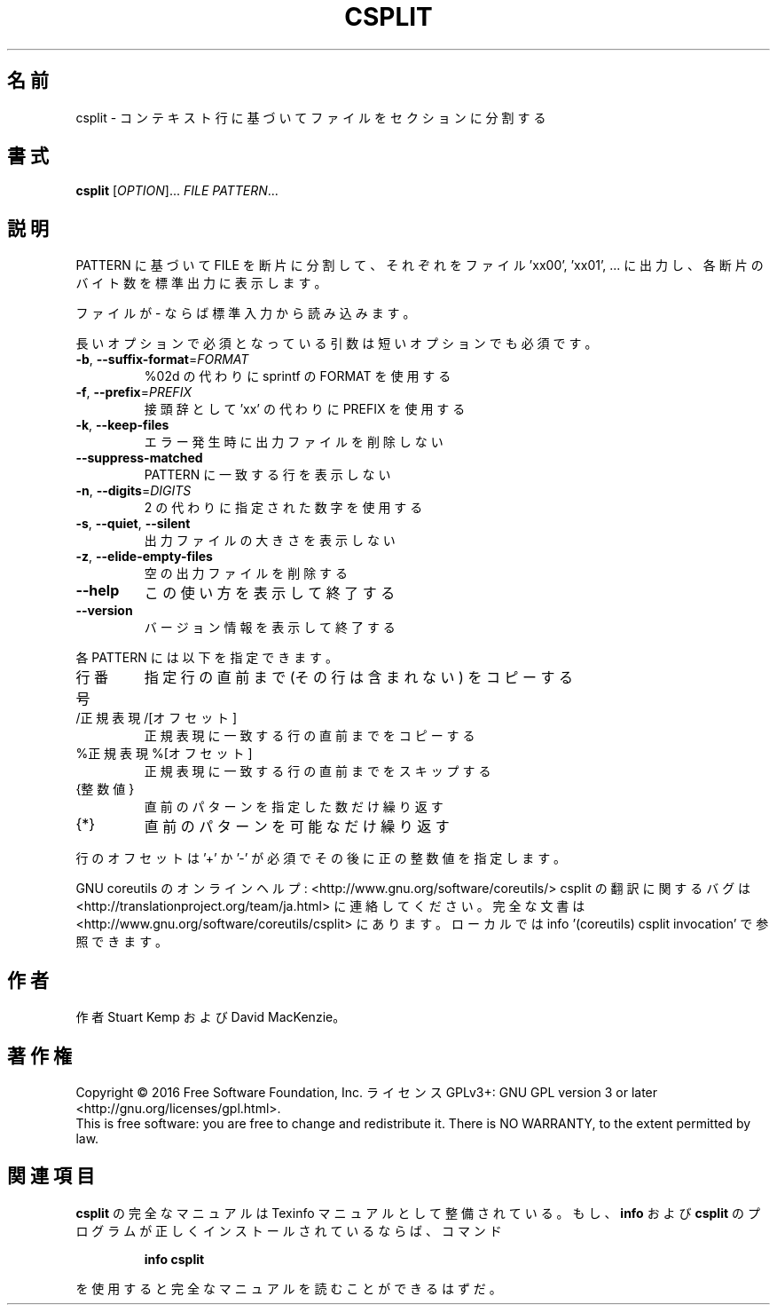 .\" DO NOT MODIFY THIS FILE!  It was generated by help2man 1.44.1.
.TH CSPLIT "1" "2016年2月" "GNU coreutils" "ユーザーコマンド"
.SH 名前
csplit \- コンテキスト行に基づいてファイルをセクションに分割する
.SH 書式
.B csplit
[\fIOPTION\fR]... \fIFILE PATTERN\fR...
.SH 説明
.\" Add any additional description here
.PP
PATTERN に基づいて FILE を断片に分割して、
それぞれをファイル 'xx00', 'xx01', ... に出力し、
各断片のバイト数を標準出力に表示します。
.PP
ファイルが \- ならば標準入力から読み込みます。
.PP
長いオプションで必須となっている引数は短いオプションでも必須です。
.TP
\fB\-b\fR, \fB\-\-suffix\-format\fR=\fIFORMAT\fR
%02d の代わりに sprintf の FORMAT を使用する
.TP
\fB\-f\fR, \fB\-\-prefix\fR=\fIPREFIX\fR
接頭辞として 'xx' の代わりに PREFIX を使用する
.TP
\fB\-k\fR, \fB\-\-keep\-files\fR
エラー発生時に出力ファイルを削除しない
.TP
\fB\-\-suppress\-matched\fR
PATTERN に一致する行を表示しない
.TP
\fB\-n\fR, \fB\-\-digits\fR=\fIDIGITS\fR
2 の代わりに指定された数字を使用する
.TP
\fB\-s\fR, \fB\-\-quiet\fR, \fB\-\-silent\fR
出力ファイルの大きさを表示しない
.TP
\fB\-z\fR, \fB\-\-elide\-empty\-files\fR
空の出力ファイルを削除する
.TP
\fB\-\-help\fR
この使い方を表示して終了する
.TP
\fB\-\-version\fR
バージョン情報を表示して終了する
.PP
各 PATTERN には以下を指定できます。
.TP
行番号
指定行の直前まで (その行は含まれない) をコピーする
.TP
/正規表現/[オフセット]
正規表現に一致する行の直前までをコピーする
.TP
%正規表現%[オフセット]
正規表現に一致する行の直前までをスキップする
.TP
{整数値}
直前のパターンを指定した数だけ繰り返す
.TP
{*}
直前のパターンを可能なだけ繰り返す
.PP
行のオフセットは '+' か '\-' が必須でその後に正の整数値を指定します。
.PP
GNU coreutils のオンラインヘルプ: <http://www.gnu.org/software/coreutils/>
csplit の翻訳に関するバグは <http://translationproject.org/team/ja.html> に連絡してください。
完全な文書は <http://www.gnu.org/software/coreutils/csplit> にあります。
ローカルでは info '(coreutils) csplit invocation' で参照できます。
.SH 作者
作者 Stuart Kemp および David MacKenzie。
.SH 著作権
Copyright \(co 2016 Free Software Foundation, Inc.
ライセンス GPLv3+: GNU GPL version 3 or later <http://gnu.org/licenses/gpl.html>.
.br
This is free software: you are free to change and redistribute it.
There is NO WARRANTY, to the extent permitted by law.
.SH 関連項目
.B csplit
の完全なマニュアルは Texinfo マニュアルとして整備されている。もし、
.B info
および
.B csplit
のプログラムが正しくインストールされているならば、コマンド
.IP
.B info csplit
.PP
を使用すると完全なマニュアルを読むことができるはずだ。
